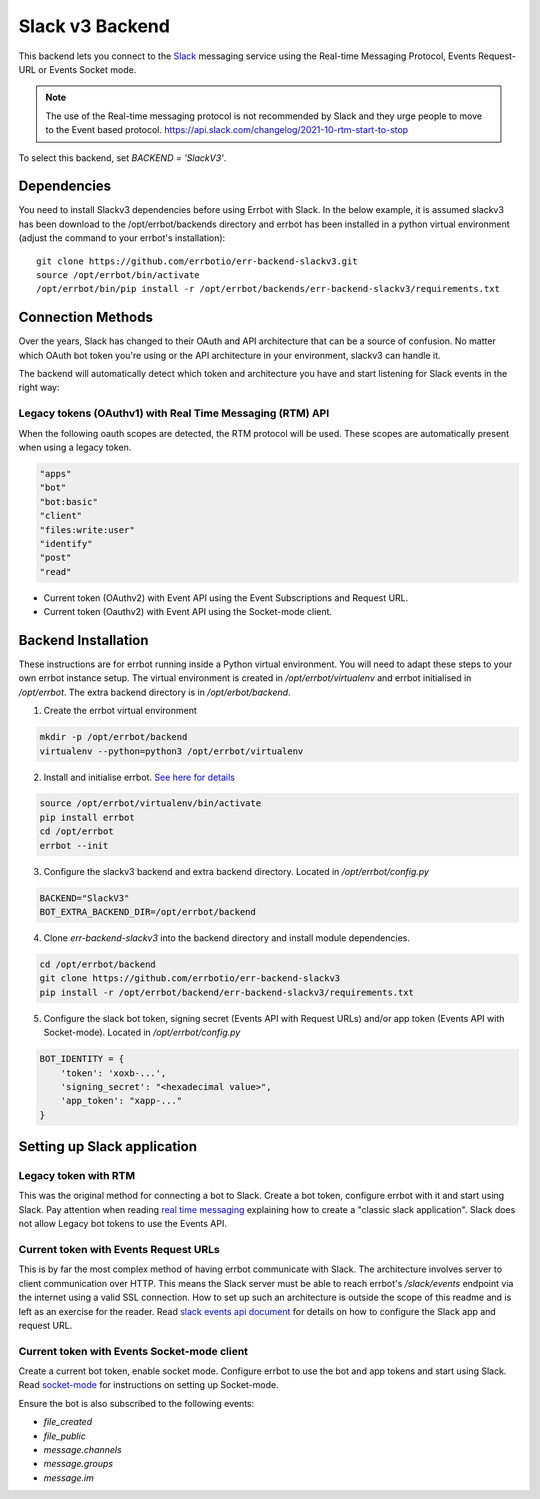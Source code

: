 Slack v3 Backend
================

This backend lets you connect to the `Slack <https://slack.com/>`_ messaging service using the
Real-time Messaging Protocol, Events Request-URL or Events Socket mode.

.. note::
   The use of the Real-time messaging protocol is not recommended by Slack and they urge people to
   move to the Event based protocol. https://api.slack.com/changelog/2021-10-rtm-start-to-stop

To select this backend, set `BACKEND = 'SlackV3'`.

Dependencies
------------

You need to install Slackv3 dependencies before using Errbot with Slack.  In the below example,
it is assumed slackv3 has been download to the /opt/errbot/backends directory and errbot has been
installed in a python virtual environment (adjust the command to your errbot's installation)::

    git clone https://github.com/errbotio/err-backend-slackv3.git
    source /opt/errbot/bin/activate
    /opt/errbot/bin/pip install -r /opt/errbot/backends/err-backend-slackv3/requirements.txt

Connection Methods
------------------

Over the years, Slack has changed to their OAuth and API architecture that can be a source of confusion.  No
matter which OAuth bot token you're using or the API architecture in your environment, slackv3 can handle it.

The backend will automatically detect which token and architecture you have and start listening for Slack events in the right way:

Legacy tokens (OAuthv1) with Real Time Messaging (RTM) API
^^^^^^^^^^^^^^^^^^^^^^^^^^^^^^^^^^^^^^^^^^^^^^^^^^^^^^^^^^

When the following oauth scopes are detected, the RTM protocol will be used.  These scopes are automatically present when using a legacy token.

.. code::

    "apps"
    "bot"
    "bot:basic"
    "client"
    "files:write:user"
    "identify"
    "post"
    "read"

- Current token (OAuthv2) with Event API using the Event Subscriptions and Request URL.
- Current token (Oauthv2) with Event API using the Socket-mode client.

Backend Installation
--------------------

These instructions are for errbot running inside a Python virtual environment.  You will need to adapt these steps to your own errbot instance setup.
The virtual environment is created in `/opt/errbot/virtualenv` and errbot initialised in `/opt/errbot`.  The extra backend directory is in `/opt/erbot/backend`.

1. Create the errbot virtual environment

.. code::

    mkdir -p /opt/errbot/backend
    virtualenv --python=python3 /opt/errbot/virtualenv

2. Install and initialise errbot. `See here for details <https://errbot.readthedocs.io/en/latest/user_guide/setup.html>`_

.. code::

    source /opt/errbot/virtualenv/bin/activate
    pip install errbot
    cd /opt/errbot
    errbot --init

3. Configure the slackv3 backend and extra backend directory.  Located in `/opt/errbot/config.py`

.. code::

    BACKEND="SlackV3"
    BOT_EXTRA_BACKEND_DIR=/opt/errbot/backend

4. Clone `err-backend-slackv3` into the backend directory and install module dependencies.

.. code::

    cd /opt/errbot/backend
    git clone https://github.com/errbotio/err-backend-slackv3
    pip install -r /opt/errbot/backend/err-backend-slackv3/requirements.txt

5. Configure the slack bot token, signing secret (Events API with Request URLs) and/or app token (Events API with Socket-mode).  Located in `/opt/errbot/config.py`

.. code::

    BOT_IDENTITY = {
        'token': 'xoxb-...',
        'signing_secret': "<hexadecimal value>",
        'app_token': "xapp-..."
    }


Setting up Slack application
----------------------------

Legacy token with RTM
^^^^^^^^^^^^^^^^^^^^^

This was the original method for connecting a bot to Slack.  Create a bot token, configure errbot with it and start using Slack.
Pay attention when reading `real time messaging <https://github.com/slackapi/python-slack-sdk/blob/main/docs-src/real_time_messaging.rst>`_ explaining how to create a "classic slack application".  Slack does not allow Legacy bot tokens to use the Events API.

Current token with Events Request URLs
^^^^^^^^^^^^^^^^^^^^^^^^^^^^^^^^^^^^^^

This is by far the most complex method of having errbot communicate with Slack.  The architecture involves server to client communication over HTTP.  This means the Slack server must be able to reach errbot's `/slack/events` endpoint via the internet using a valid SSL connection.
How to set up such an architecture is outside the scope of this readme and is left as an exercise for the reader.  Read `slack events api document <https://github.com/slackapi/python-slack-events-api>`_ for details on how to configure the Slack app and request URL.

Current token with Events Socket-mode client
^^^^^^^^^^^^^^^^^^^^^^^^^^^^^^^^^^^^^^^^^^^^

Create a current bot token, enable socket mode.  Configure errbot to use the bot and app tokens and start using Slack.
Read `socket-mode <https://github.com/slackapi/python-slack-sdk/blob/main/docs-src/socket-mode/index.rst>`_ for instructions on setting up Socket-mode.

Ensure the bot is also subscribed to the following events:

- `file_created`
- `file_public`
- `message.channels`
- `message.groups`
- `message.im`
